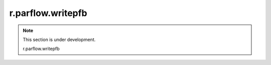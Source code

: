 r.parflow.writepfb
==================

.. note::
   This section is under development.

   r.parflow.writepfb

.. image:: Fig_GUI_writepfb.png

